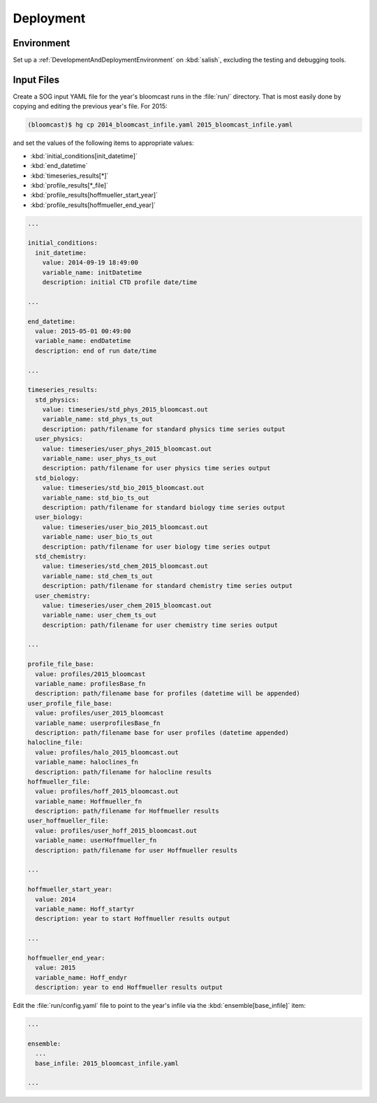 .. _Deployment:

Deployment
==========

Environment
-----------

Set up a :ref:`DevelopmentAndDeploymentEnvironment` on :kbd:`salish`,
excluding the testing and debugging tools.


Input Files
-----------

Create a SOG input YAML file for the year's bloomcast runs in the :file:`run/` directory.
That is most easily done by copying and editing the previous year's file.
For 2015:

.. code-block:: bash

    (bloomcast)$ hg cp 2014_bloomcast_infile.yaml 2015_bloomcast_infile.yaml

and set the values of the following items to appropriate values:

* :kbd:`initial_conditions[init_datetime]`
* :kbd:`end_datetime`
* :kbd:`timeseries_results[*]`
* :kbd:`profile_results[*_file]`
* :kbd:`profile_results[hoffmueller_start_year]`
* :kbd:`profile_results[hoffmueller_end_year]`

.. code-block:: yaml

    ...

    initial_conditions:
      init_datetime:
        value: 2014-09-19 18:49:00
        variable_name: initDatetime
        description: initial CTD profile date/time

    ...

    end_datetime:
      value: 2015-05-01 00:49:00
      variable_name: endDatetime
      description: end of run date/time

    ...

    timeseries_results:
      std_physics:
        value: timeseries/std_phys_2015_bloomcast.out
        variable_name: std_phys_ts_out
        description: path/filename for standard physics time series output
      user_physics:
        value: timeseries/user_phys_2015_bloomcast.out
        variable_name: user_phys_ts_out
        description: path/filename for user physics time series output
      std_biology:
        value: timeseries/std_bio_2015_bloomcast.out
        variable_name: std_bio_ts_out
        description: path/filename for standard biology time series output
      user_biology:
        value: timeseries/user_bio_2015_bloomcast.out
        variable_name: user_bio_ts_out
        description: path/filename for user biology time series output
      std_chemistry:
        value: timeseries/std_chem_2015_bloomcast.out
        variable_name: std_chem_ts_out
        description: path/filename for standard chemistry time series output
      user_chemistry:
        value: timeseries/user_chem_2015_bloomcast.out
        variable_name: user_chem_ts_out
        description: path/filename for user chemistry time series output

    ...

    profile_file_base:
      value: profiles/2015_bloomcast
      variable_name: profilesBase_fn
      description: path/filename base for profiles (datetime will be appended)
    user_profile_file_base:
      value: profiles/user_2015_bloomcast
      variable_name: userprofilesBase_fn
      description: path/filename base for user profiles (datetime appended)
    halocline_file:
      value: profiles/halo_2015_bloomcast.out
      variable_name: haloclines_fn
      description: path/filename for halocline results
    hoffmueller_file:
      value: profiles/hoff_2015_bloomcast.out
      variable_name: Hoffmueller_fn
      description: path/filename for Hoffmueller results
    user_hoffmueller_file:
      value: profiles/user_hoff_2015_bloomcast.out
      variable_name: userHoffmueller_fn
      description: path/filename for user Hoffmueller results

    ...

    hoffmueller_start_year:
      value: 2014
      variable_name: Hoff_startyr
      description: year to start Hoffmueller results output

    ...

    hoffmueller_end_year:
      value: 2015
      variable_name: Hoff_endyr
      description: year to end Hoffmueller results output

Edit the :file:`run/config.yaml` file to point to the year's infile via the :kbd:`ensemble[base_infile]` item:

.. code-block:: yaml

    ...

    ensemble:
      ...
      base_infile: 2015_bloomcast_infile.yaml

    ...

